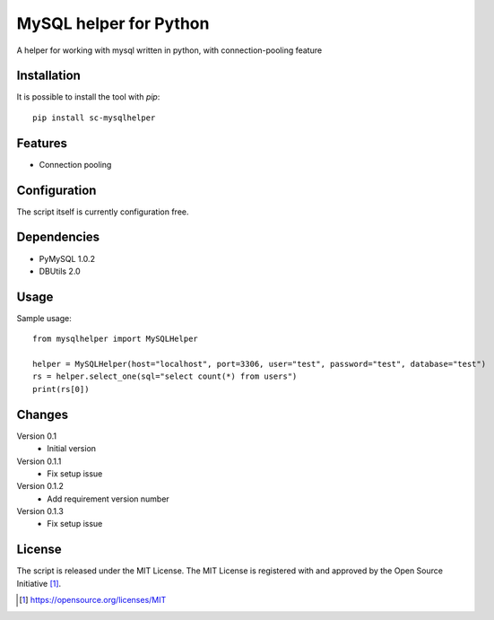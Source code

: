 MySQL helper for Python
========================================

A helper for working with mysql written in python, with
connection-pooling feature


Installation
------------

It is possible to install the tool with `pip`::

    pip install sc-mysqlhelper

Features
--------

* Connection pooling


Configuration
-------------

The script itself is currently configuration free.


Dependencies
------------

* PyMySQL 1.0.2
* DBUtils 2.0


Usage
-------
Sample usage::

    from mysqlhelper import MySQLHelper

    helper = MySQLHelper(host="localhost", port=3306, user="test", password="test", database="test")
    rs = helper.select_one(sql="select count(*) from users")
    print(rs[0])

Changes
-------

Version 0.1
    * Initial version

Version 0.1.1
    * Fix setup issue

Version 0.1.2
    * Add requirement version number

Version 0.1.3
    * Fix setup issue

License
-------

The script is released under the MIT License.  The MIT License is registered
with and approved by the Open Source Initiative [1]_.

.. [1] https://opensource.org/licenses/MIT
